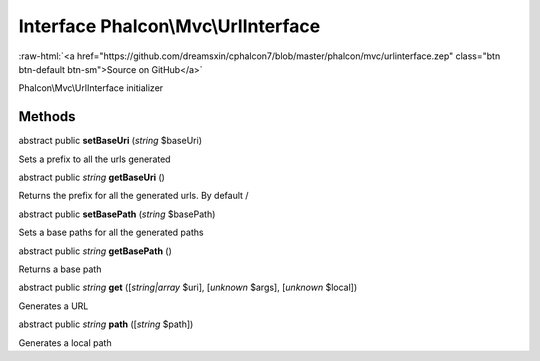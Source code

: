 Interface **Phalcon\\Mvc\\UrlInterface**
========================================

.. role:: raw-html(raw)
   :format: html

:raw-html:`<a href="https://github.com/dreamsxin/cphalcon7/blob/master/phalcon/mvc/urlinterface.zep" class="btn btn-default btn-sm">Source on GitHub</a>`

Phalcon\\Mvc\\UrlInterface initializer


Methods
-------

abstract public  **setBaseUri** (*string* $baseUri)

Sets a prefix to all the urls generated



abstract public *string*  **getBaseUri** ()

Returns the prefix for all the generated urls. By default /



abstract public  **setBasePath** (*string* $basePath)

Sets a base paths for all the generated paths



abstract public *string*  **getBasePath** ()

Returns a base path



abstract public *string*  **get** ([*string|array* $uri], [*unknown* $args], [*unknown* $local])

Generates a URL



abstract public *string*  **path** ([*string* $path])

Generates a local path




